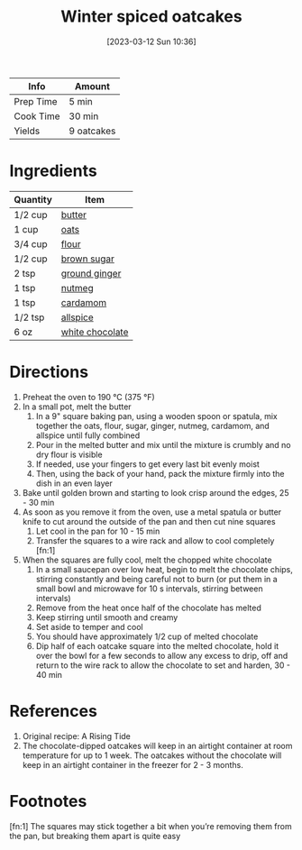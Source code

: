 :PROPERTIES:
:ID:       4a12a3dc-cbe2-4504-bf36-391568d9dcd2
:END:
#+TITLE: Winter spiced oatcakes
#+DATE: [2023-03-12 Sun 10:36]
#+LAST_MODIFIED: [2023-04-02 Sun 20:34]
#+FILETAGS: :snacks:dessert:recipes:

| Info      | Amount     |
|-----------+------------|
| Prep Time | 5 min      |
| Cook Time | 30 min     |
| Yields    | 9 oatcakes |

* Ingredients

  | Quantity | Item            |
  |----------+-----------------|
  | 1/2 cup  | [[id:c2560014-7e89-4ef5-a628-378773b307e5][butter]]          |
  | 1 cup    | [[id:6107efce-a8eb-421d-a8c6-725e38345a3e][oats]]            |
  | 3/4 cup  | [[id:52b06361-3a75-4b35-84ff-6b1f3ac96b23][flour]]           |
  | 1/2 cup  | [[id:02ccfac6-e705-4b80-949e-1dff24216a5b][brown sugar]]     |
  | 2 tsp    | [[id:43bd669a-5993-4218-9c8b-4c58bb4ad072][ground ginger]]   |
  | 1 tsp    | [[id:cfdf3e4e-72c5-4bd2-aa76-dc03d92305ca][nutmeg]]          |
  | 1 tsp    | [[id:06628b3e-2504-4c49-a2c8-8d303da9f5ea][cardamom]]        |
  | 1/2 tsp  | [[id:a13bb3ad-60ac-4296-a52a-dda7a88177cc][allspice]]        |
  | 6 oz     | [[id:c0ce612a-a364-4589-af0d-dc495c1971de][white chocolate]] |

* Directions

  1. Preheat the oven to 190 °C (375 °F)
  2. In a small pot, melt the butter
	 1. In a 9" square baking pan, using a wooden spoon or spatula, mix together the oats, flour, sugar, ginger, nutmeg, cardamom, and allspice until fully combined
	 2. Pour in the melted butter and mix until the mixture is crumbly and no dry flour is visible
	 3. If needed, use your fingers to get every last bit evenly moist
	 4. Then, using the back of your hand, pack the mixture firmly into the dish in an even layer
  3. Bake until golden brown and starting to look crisp around the edges, 25 - 30 min
  4. As soon as you remove it from the oven, use a metal spatula or butter knife to cut around the outside of the pan and then cut nine squares
	 1. Let cool in the pan for 10 - 15 min
	 2. Transfer the squares to a wire rack and allow to cool completely [fn:1]
  5. When the squares are fully cool, melt the chopped white chocolate
	 1. In a small saucepan over low heat, begin to melt the chocolate chips, stirring constantly and being careful not to burn (or put them in a small bowl and microwave for 10 s intervals, stirring between intervals)
	 2. Remove from the heat once half of the chocolate has melted
	 3. Keep stirring until smooth and creamy
	 4. Set aside to temper and cool
	 5. You should have approximately 1/2 cup of melted chocolate
	 6. Dip half of each oatcake square into the melted chocolate, hold it over the bowl for a few seconds to allow any excess to drip, off and return to the wire rack to allow the chocolate to set and harden, 30 - 40 min



* References

  1. Original recipe: A Rising Tide
  2. The chocolate-dipped oatcakes will keep in an airtight container at room temperature for up to 1 week.
	 The oatcakes without the chocolate will keep in an airtight container in the freezer for 2 - 3 months.

* Footnotes

  [fn:1] The squares may stick together a bit when you’re removing them from the pan, but breaking them apart is quite easy

